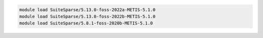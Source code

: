 .. code-block:: console

    module load SuiteSparse/5.13.0-foss-2022a-METIS-5.1.0
    module load SuiteSparse/5.13.0-foss-2022b-METIS-5.1.0
    module load SuiteSparse/5.8.1-foss-2020b-METIS-5.1.0
